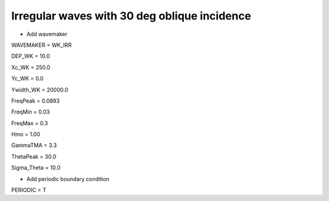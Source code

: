 Irregular waves with 30 deg oblique incidence
################################################

.. figure:: images/simple_cases/eta_inlet_shoal_reg.jpg
    :width: 500px
    :align: center
    :height: 300px
    :alt: alternate text
    :figclass: align-center

* Add wavemaker

WAVEMAKER = WK_IRR

DEP_WK = 10.0

Xc_WK = 250.0

Yc_WK = 0.0

Ywidth_WK = 20000.0

FreqPeak = 0.0893

FreqMin = 0.03

FreqMax = 0.3

Hmo = 1.00

GammaTMA = 3.3

ThetaPeak = 30.0

Sigma_Theta = 10.0

* Add periodic boundary condition

PERIODIC = T

